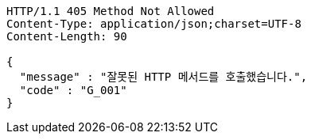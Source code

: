 [source,http,options="nowrap"]
----
HTTP/1.1 405 Method Not Allowed
Content-Type: application/json;charset=UTF-8
Content-Length: 90

{
  "message" : "잘못된 HTTP 메서드를 호출했습니다.",
  "code" : "G_001"
}
----